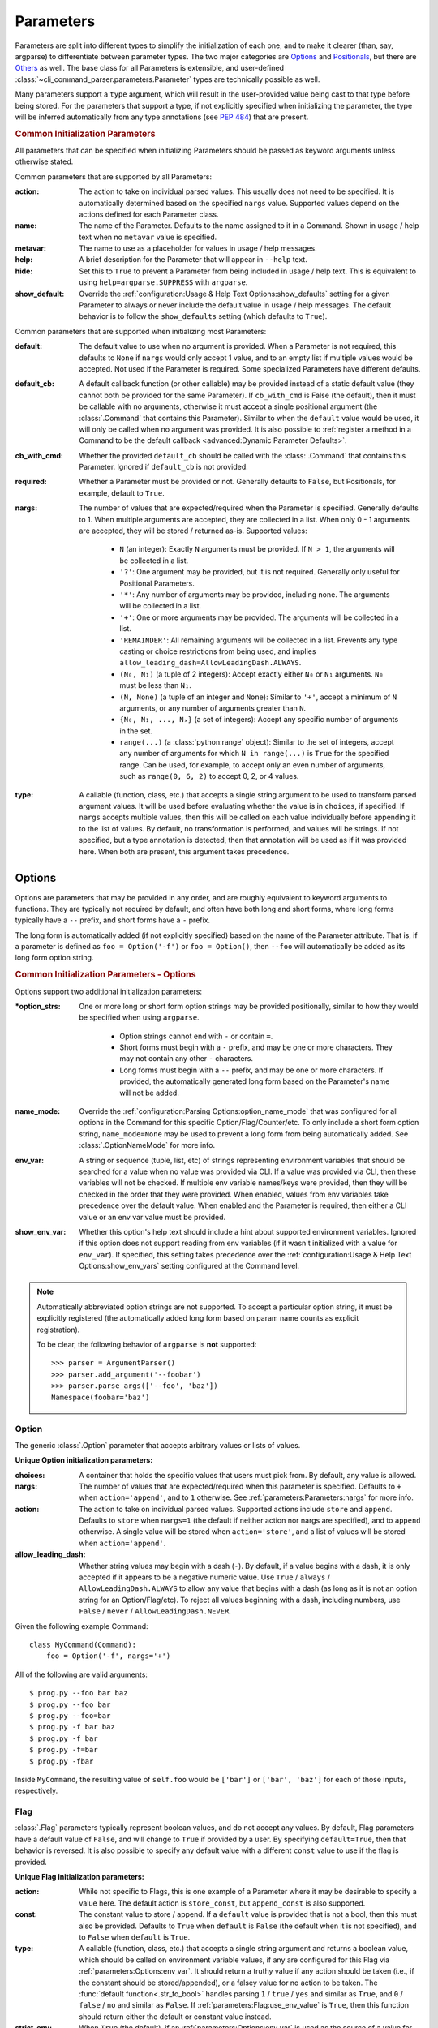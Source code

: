 Parameters
**********

Parameters are split into different types to simplify the initialization of each one, and to make it clearer (than,
say, argparse) to differentiate between parameter types.  The two major categories are `Options`_ and `Positionals`_,
but there are `Others`_ as well.  The base class for all Parameters is extensible, and user-defined
:class:`~cli_command_parser.parameters.Parameter` types are technically possible as well.

Many parameters support a ``type`` argument, which will result in the user-provided value being cast to that type before
being stored.  For the parameters that support a type, if not explicitly specified when initializing the parameter, the
type will be inferred automatically from any type annotations (see :pep:`484`) that are present.


.. _common_init_params:

.. rubric:: Common Initialization Parameters

All parameters that can be specified when initializing Parameters should be passed as keyword arguments unless
otherwise stated.

Common parameters that are supported by all Parameters:

:action: The action to take on individual parsed values.  This usually does not need to be specified.  It is
  automatically determined based on the specified ``nargs`` value.  Supported values depend on the actions defined for
  each Parameter class.
:name: The name of the Parameter.  Defaults to the name assigned to it in a Command.  Shown in usage / help text
  when no ``metavar`` value is specified.
:metavar: The name to use as a placeholder for values in usage / help messages.
:help: A brief description for the Parameter that will appear in ``--help`` text.
:hide: Set this to ``True`` to prevent a Parameter from being included in usage / help text.  This is equivalent to
  using ``help=argparse.SUPPRESS`` with ``argparse``.
:show_default: Override the :ref:`configuration:Usage & Help Text Options:show_defaults` setting for a given
  Parameter to always or never include the default value in usage / help messages.  The default behavior is to follow
  the ``show_defaults`` setting (which defaults to ``True``).

Common parameters that are supported when initializing most Parameters:

:default: The default value to use when no argument is provided.  When a Parameter is not required, this defaults
  to ``None`` if ``nargs`` would only accept 1 value, and to an empty list if multiple values would be accepted.  Not
  used if the Parameter is required.  Some specialized Parameters have different defaults.
:default_cb: A default callback function (or other callable) may be provided instead of a static default value (they
  cannot both be provided for the same Parameter).  If ``cb_with_cmd`` is False (the default), then it must be
  callable with no arguments, otherwise it must accept a single positional argument (the :class:`.Command` that
  contains this Parameter).  Similar to when the ``default`` value would be used, it will only be called when no
  argument was provided.  It is also possible to :ref:`register a method in a Command to be the default callback
  <advanced:Dynamic Parameter Defaults>`.
:cb_with_cmd: Whether the provided ``default_cb`` should be called with the :class:`.Command` that contains this
  Parameter.  Ignored if ``default_cb`` is not provided.
:required: Whether a Parameter must be provided or not.  Generally defaults to ``False``, but Positionals, for
  example, default to ``True``.
:nargs: The number of values that are expected/required when the Parameter is specified.  Generally defaults to 1.
  When multiple arguments are accepted, they are collected in a list.  When only 0 - 1 arguments are accepted, they
  will be stored / returned as-is.  Supported values:

    - ``N`` (an integer): Exactly ``N`` arguments must be provided.  If ``N > 1``, the arguments will be collected in
      a list.
    - ``'?'``: One argument may be provided, but it is not required.  Generally only useful for Positional Parameters.
    - ``'*'``: Any number of arguments may be provided, including none.  The arguments will be collected in a list.
    - ``'+'``: One or more arguments may be provided.  The arguments will be collected in a list.
    - ``'REMAINDER'``: All remaining arguments will be collected in a list.  Prevents any type casting or choice
      restrictions from being used, and implies ``allow_leading_dash=AllowLeadingDash.ALWAYS``.
    - ``(N₀, N₁)`` (a tuple of 2 integers): Accept exactly either ``N₀`` or ``N₁`` arguments.  ``N₀`` must be less
      than ``N₁``.
    - ``(N, None)`` (a tuple of an integer and ``None``): Similar to ``'+'``, accept a minimum of ``N`` arguments, or
      any number of arguments greater than ``N``.
    - ``{N₀, N₁, ..., Nₓ}`` (a set of integers): Accept any specific number of
      arguments in the set.
    - ``range(...)`` (a :class:`python:range` object):  Similar to the set of integers, accept any number of arguments
      for which ``N in range(...)`` is ``True`` for the specified range.  Can be used, for example, to accept only an
      even number of arguments, such as ``range(0, 6, 2)`` to accept 0, 2, or 4 values.
:type: A callable (function, class, etc.) that accepts a single string argument to be used to transform parsed
  argument values.  It will be used before evaluating whether the value is in ``choices``, if specified.  If ``nargs``
  accepts multiple values, then this will be called on each value individually before appending it to the list of
  values.  By default, no transformation is performed, and values will be strings.  If not specified, but a type
  annotation is detected, then that annotation will be used as if it was provided here.  When both are present, this
  argument takes precedence.


Options
=======

Options are parameters that may be provided in any order, and are roughly equivalent to keyword arguments to functions.
They are typically not required by default, and often have both long and short forms, where long forms typically have
a ``--`` prefix, and short forms have a ``-`` prefix.

The long form is automatically added (if not explicitly specified) based on the name of the Parameter attribute.  That
is, if a parameter is defined as ``foo = Option('-f')`` or ``foo = Option()``, then ``--foo`` will automatically be
added as its long form option string.


.. _options_init_params:

.. rubric:: Common Initialization Parameters - Options

Options support two additional initialization parameters:

:\*option_strs: One or more long or short form option strings may be provided positionally, similar to how they
  would be specified when using ``argparse``.

    - Option strings cannot end with ``-`` or contain ``=``.
    - Short forms must begin with a ``-`` prefix, and may be one or more characters.  They may not contain any other
      ``-`` characters.
    - Long forms must begin with a ``--`` prefix, and may be one or more characters.  If provided, the automatically
      generated long form based on the Parameter's name will not be added.
:name_mode: Override the :ref:`configuration:Parsing Options:option_name_mode` that was configured for all options in
  the Command for this specific Option/Flag/Counter/etc.  To only include a short form option string, ``name_mode=None``
  may be used to prevent a long form from being automatically added.  See :class:`.OptionNameMode` for more info.
:env_var: A string or sequence (tuple, list, etc) of strings representing environment variables that should
  be searched for a value when no value was provided via CLI.  If a value was provided via CLI, then these variables
  will not be checked.  If multiple env variable names/keys were provided, then they will be checked in the order
  that they were provided.  When enabled, values from env variables take precedence over the default value.  When
  enabled and the Parameter is required, then either a CLI value or an env var value must be provided.
:show_env_var: Whether this option's help text should include a hint about supported environment variables.  Ignored if
  this option does not support reading from env variables (if it wasn't initialized with a value for ``env_var``).
  If specified, this setting takes precedence over the :ref:`configuration:Usage & Help Text Options:show_env_vars`
  setting configured at the Command level.

.. note::
    Automatically abbreviated option strings are not supported.  To accept a particular option string, it must be
    explicitly registered (the automatically added long form based on param name counts as explicit registration).

    To be clear, the following behavior of ``argparse`` is **not** supported::

        >>> parser = ArgumentParser()
        >>> parser.add_argument('--foobar')
        >>> parser.parse_args(['--foo', 'baz'])
        Namespace(foobar='baz')


Option
------

The generic :class:`.Option` parameter that accepts arbitrary values or lists of values.

.. _option_init_params:

**Unique Option initialization parameters:**

:choices: A container that holds the specific values that users must pick from.  By default, any value is allowed.
:nargs: The number of values that are expected/required when this parameter is specified.  Defaults to ``+``
  when ``action='append'``, and to ``1`` otherwise. See :ref:`parameters:Parameters:nargs` for more info.
:action: The action to take on individual parsed values.  Supported actions include ``store`` and ``append``.
  Defaults to ``store`` when ``nargs=1`` (the default if neither action nor nargs are specified), and to ``append``
  otherwise.  A single value will be stored when ``action='store'``, and a list of values will be stored when
  ``action='append'``.
:allow_leading_dash: Whether string values may begin with a dash (``-``).  By default, if a value begins with a dash,
  it is only accepted if it appears to be a negative numeric value.  Use ``True`` / ``always`` /
  ``AllowLeadingDash.ALWAYS`` to allow any value that begins with a dash (as long as it is not an option string for an
  Option/Flag/etc).  To reject all values beginning with a dash, including numbers, use ``False`` / ``never`` /
  ``AllowLeadingDash.NEVER``.


Given the following example Command::

    class MyCommand(Command):
        foo = Option('-f', nargs='+')


All of the following are valid arguments::

    $ prog.py --foo bar baz
    $ prog.py --foo bar
    $ prog.py --foo=bar
    $ prog.py -f bar baz
    $ prog.py -f bar
    $ prog.py -f=bar
    $ prog.py -fbar


Inside ``MyCommand``, the resulting value of ``self.foo`` would be ``['bar']`` or ``['bar', 'baz']`` for each of those
inputs, respectively.


Flag
----

:class:`.Flag` parameters typically represent boolean values, and do not accept any values.  By default, Flag
parameters have a default value of ``False``, and will change to ``True`` if provided by a user.  By specifying
``default=True``, then that behavior is reversed.  It is also possible to specify any default value with a different
``const`` value to use if the flag is provided.

.. _flag_init_params:

**Unique Flag initialization parameters:**

:action: While not specific to Flags, this is one example of a Parameter where it may be desirable to specify a
  value here.  The default action is ``store_const``, but ``append_const`` is also supported.
:const: The constant value to store / append.  If a ``default`` value is provided that is not a bool, then this
  must also be provided.  Defaults to ``True`` when ``default`` is ``False`` (the default when it is not specified),
  and to ``False`` when ``default`` is ``True``.
:type: A callable (function, class, etc.) that accepts a single string argument and returns a boolean value, which
  should be called on environment variable values, if any are configured for this Flag via
  :ref:`parameters:Options:env_var`.  It should return a truthy value if any action should be taken (i.e.,
  if the constant should be stored/appended), or a falsey value for no action to be taken.  The
  :func:`default function<.str_to_bool>` handles parsing ``1`` / ``true`` / ``yes`` and similar as ``True``,
  and ``0`` / ``false`` / ``no`` and similar as ``False``.  If :ref:`parameters:Flag:use_env_value` is ``True``, then
  this function should return either the default or constant value instead.
:strict_env: When ``True`` (the default), if an :ref:`parameters:Options:env_var` is used as the source of
  a value for this parameter and that value is invalid, then parsing will fail.  When ``False``, invalid values from
  environment variables will be ignored (and a warning message will be logged).
:use_env_value: If ``True``, when an :ref:`parameters:Options:env_var` is used as the source of a value for this Flag,
  the parsed value will be stored as this Flag's value (it must match either the default or constant value).  If
  ``False`` (the default), then the parsed value will be used to determine whether this Flag's normal action should be
  taken as if it was specified via a CLI argument.
:nargs: Not supported.


:gh_examples:`Example command <simple_flags.py>`::

    class Example(Command):
        foo = Flag('-f')  # the default ``default`` value is False
        bar = Flag('--no-bar', '-B', default=True)

        def main(self):
            print(f'self.foo = {self.foo!r}')
            print(f'self.bar = {self.bar!r}')


Example usage::

    $ simple_flags.py
    self.foo = False
    self.bar = True

    $ simple_flags.py -f --no-bar
    self.foo = True
    self.bar = False

    $ simple_flags.py -h
    usage: simple_flags.py [--foo] [--no-bar] [--help]

    Optional arguments:
      --foo, -f
      --no-bar, -B                (default: True)
      --help, -h                  Show this help message and exit



TriFlag
-------

:class:`.TriFlag` is a trinary / ternary Flag.  While :ref:`parameters:Flag` only supports 1 constant when provided,
with 1 default if not provided, this class accepts a pair of constants for the primary and alternate values to store,
along with a separate default.

A typical use case is that there is some functionality that may be automatically enabled or disabled, but users
should be able to explicitly enable / disable it as well.  To support this, the default behavior results in None being
stored by default, and True / False being stored when the positive / negative (primary / alternate) versions are
provided, respectively.

.. _triflag_init_params:

**Unique TriFlag initialization parameters:**

:option_strs: The primary long and/or short option prefixes for this option.  If no long prefixes are
  specified, then one will automatically be added based on the name assigned to this parameter.
:consts: A 2-tuple containing the ``(primary, alternate)`` values to store.  Defaults to ``(True, False)``.
:alt_prefix: The prefix to add to the assigned name for the alternate long form.  Ignored if ``alt_long`` is
  specified.  Defaults to ``no`` if ``alt_long`` is not specified.
:alt_long: The alternate long form to use.
:alt_short: The alternate short form to use.
:alt_help: The help text to display with the alternate option strings.
:default: The default value to use if neither the primary or alternate options are provided.  Defaults to None.
:name_mode: Override the configured :ref:`configuration:Parsing Options:option_name_mode` for the TriFlag.
:type: A callable (function, class, etc.) that accepts a single string argument and returns a boolean value, which
  should be called on environment variable values, if any are configured for this TriFlag via
  :ref:`parameters:Options:env_var`.  It should return a truthy value if the primary constant should be
  stored, or a falsey value if the alternate constant should be stored.  The :func:`default function<.str_to_bool>`
  handles parsing ``1`` / ``true`` / ``yes`` and similar as ``True``, and ``0`` / ``false`` / ``no`` and similar
  as ``False``.  If :ref:`parameters:TriFlag:use_env_value` is ``True``, then this function should return the primary
  or alternate constant or the default value instead.
:strict_env: When ``True`` (the default), if an :ref:`parameters:Options:env_var` is used as the source of
  a value for this parameter and that value is invalid, then parsing will fail.  When ``False``, invalid values from
  environment variables will be ignored (and a warning message will be logged).
:use_env_value: If ``True``, when an :ref:`parameters:Options:env_var` is used as the source of a value for this
  TriFlag, the parsed value will be stored as this TriFlag's value (it must match the primary or alternate constant,
  or the default value).  If ``False`` (the default), then the parsed value will be used to determine whether this
  TriFlag's normal action should be taken as if it was specified via a CLI argument.


Example::

    class MyCommand(Command):
        foo = TriFlag('-f', alt_short='-F', help='Enable/disable foo (default: automatically picked)')


Help text::

      --foo, -f                   Enable/disable foo (default: automatically picked)
        --no-foo, -F


Results::

    >>> MyCommand.parse(['--foo']).foo
    True

    >>> MyCommand.parse(['--no-foo']).foo
    False

    >>> MyCommand.parse([]).foo is None
    True



Counter
-------

:class:`.Counter` parameters are similar to Flags, but they may be specified multiple times, and they support an
optional integer value to explicitly increase their stored value by that amount.  One common use case for Counters
is for verbosity levels, where logging verbosity would increase with the number of ``-v`` arguments that are provided.

.. _counter_init_params:

**Unique Counter initialization parameters:**

:default: The default value if the Parameter is not specified.  This value is also be used as the initial value
  that will be incremented when the flag is provided.  Defaults to ``0``.
:const: The value by which the stored value should increase whenever the flag is provided. Defaults to ``1``.
  If a different ``const`` value is used, and if an explicit value is provided by a user, the user-provided value
  will be added verbatim - it will NOT be multiplied by ``const``.
:nargs: Not supported.
:type: Not supported.


Given the following example Command::

    class NoisyCommand(Command):
        verbose = Counter('-v', help='Increase logging verbosity (can specify multiple times)')


All of the following would result in ``self.verbose`` being ``2``::

    $ prog.py -v -v
    $ prog.py -vv
    $ prog.py --verbose -v
    $ prog.py -v2
    $ prog.py -v=2
    $ prog.py -v 2
    $ prog.py --verbose=2


When provided, the short forms of Option*, Flag, and Counter parameters can be chained together without a space or
additional ``-`` prefix character.

\*: Options are less flexible when combining since they require a value.  Only one may be combined with other short
forms, and it must be the last parameter in the combo so that it immediately precedes its value.


Positionals
===========

Positionals are parameters that must be provided in a specific order.  They are typically required by default, and they
do not have any prefix before values.

Arguments for Positional parameters may be provided before, after, and between `Options`_, as long as the immediately
preceding optional parameter accepts a bounded number of arguments and those values were provided.

The order that positional parameters are defined in a given :class:`~cli_command_parser.commands.Command` determines
the order in which they must be provided; i.e., the top-most positional parameters must be provided first.


Positional
----------

The generic :class:`.Positional` parameter that accepts arbitrary values or lists of values.

.. _positional_init_params:

**Unique Positional initialization parameters:**

:nargs: The number of values that are expected/required for the Parameter.  Defaults to 1.  Use a value that
  allows 0 values to have the same effect as making the Parameter not required (the ``required`` option is not
  supported for Positional Parameters).  Only the last Positional in a given :class:`.Command` may allow a
  variable / unbound number of arguments.
:default: Only supported when ``action='store'`` and 0 values are allowed by the specified ``nargs``.  Defaults
  to ``None`` under those conditions.
:choices: A container that holds the specific values that users must pick from.  By default, any value is allowed.
:allow_leading_dash: Whether string values may begin with a dash (``-``).  By default, if a value begins with a dash,
  it is only accepted if it appears to be a negative numeric value.  Use ``True`` / ``always`` /
  ``AllowLeadingDash.ALWAYS`` to allow any value that begins with a dash (as long as it is not an option string for an
  Option/Flag/etc).  To reject all values beginning with a dash, including numbers, use ``False`` / ``never`` /
  ``AllowLeadingDash.NEVER``.


:gh_examples:`Example command <echo.py>`::

    class Echo(Command):
        text = Positional(nargs='*', help='The text to print')

        def main(self):
            print(' '.join(self.text))


Example usage::

    $ echo.py Hello World
    Hello World


SubCommand
----------

The :class:`.SubCommand` parameter allows additional :class:`.Command` classes to be registered as subcommands of the
Command that contains the SubCommand parameter.  A given Command may only contain one SubCommand parameter.

For more information, see :doc:`subcommands`.


Action
------

:class:`.Action` parameters are similar to :class:`.SubCommand` parameters, but allow methods in :class:`.Command`
classes to be registered as a callable to be executed based on a user's choice instead of separate sub Commands.  The
order of the Action relative to any other Parameters that are provided positionally determines where arguments for it
must be provided.

When there are multiple choices of functions that may be called for a given program, Actions are better suited to use
cases where all of those functions share the same parameters.  If the target functions require different / additional
parameters, then using a :class:`.SubCommand` with separate sub :class:`.Command` classes may make more sense.

.. _action_init_params:

**Unique Action initialization parameters:**

:title: The title to use for help text sections containing the choices for the Parameter.  Defaults to
  ``Actions``.
:description: The description to be used in help text for the Parameter.
:nargs: Not supported.  Automatically calculated / maintained based on registered choices (target methods).
:type: Not supported.


After creating an Action in a Command, it should be used as a decorator for the target methods that will be called,
similar to the way that ``@property.setter`` would be used to register a setter method for a given property.  When
registering a method, the following keyword-only parameters are supported:

.. _action_register_params:

:choice: The text that users must provide for the registered method to be called.  Defaults to the name of the method.
:help: The help text / description to be displayed for the choice.  Defaults to the method's docstring, if present.
:default: If true, the method will be registered as the default action to take when no other choice is specified.  When
  marking a method as the default, if you want it to also be available as an explicit choice, then a ``choice`` value
  must be specified - the method name is not automatically used when ``default=True``.  Only one method can be
  registered as the default for a given Action.


:gh_examples:`Example command <action_with_args.py>` that uses actions::

    class Example(Command):
        action = Action(help='The action to take')
        text = Positional(nargs='+', help='The text to print')

        # Registering an action can be as simple as adding it as a decorator - the method's name will be registered as
        # the choice for users to provide, and the docstring will be used as the help text.
        @action
        def echo(self):
            """Echo the provided text"""
            print(' '.join(self.text))

        # Keyword arguments can be provided to override the defaults - `help` here takes precedence over the docstring
        @action(help='Split the provided text so that each word is on a new line')
        def split(self):
            """Print the provided text on separate lines"""
            print('\n'.join(self.text))

        # This choice value will be used instead of the method name
        @action(choice='double', help='Print the provided text twice')
        def print_twice(self):
            text = ' '.join(self.text)
            print(text)
            print(text)

        # Calling the action directly is just a shortcut for .register - both can be used the same way
        @action.register(help='Reverse the provided text')
        def reverse(self):
            print(' '.join(reversed(self.text)))


The resulting help text::

    $ action_with_args.py -h
    usage: action_with_args.py {echo,split,double,reverse} TEXT [--help]

    Positional arguments:

    Actions:
      {echo,split,double,reverse}
        echo                      Echo the provided text
        split                     Split the provided text so that each word is on a new line
        double                    Print the provided text twice
        reverse                   Reverse the provided text

      TEXT [TEXT ...]             The text to print

    Optional arguments:
      --help, -h                  Show this help message and exit


Example usage::

    $ action_with_args.py echo one two
    one two

    $ action_with_args.py split one two
    one
    two


Others
======

PassThru
--------

:class:`.PassThru` is a parameter that allows all remaining arguments to be collected, without processing them.  Only
one PassThru parameter may exist in a given :class:`.Command`.  When provided, it must be preceded by ``--`` and a
space.

.. _passthru_init_params:

**Unique PassThru initialization parameters:**

:nargs: Not supported.
:type: Not supported.


:gh_examples:`Example command <command_wrapper.py>`::

    class Wrapper(Command):
        hosts = Positional(nargs='+', help='The hosts on which the given command should be run')
        command = PassThru(help='The command to run')

        def main(self):
            for host in self.hosts:
                print(f'Would run on {host}: {self.command}')


Example help text::

    $ command_wrapper.py -h
    usage: command_wrapper.py HOSTS [--help] [-- COMMAND]

    Positional arguments:
      HOSTS [HOSTS ...]           The hosts on which the given command should be run

    Optional arguments:
      COMMAND                     The command to run
      --help, -h                  Show this help message and exit


Example usage::

    $ command_wrapper.py one two -- service foo restart
    Would run on one: ['service', 'foo', 'restart']
    Would run on two: ['service', 'foo', 'restart']


ActionFlag
----------

:class:`.ActionFlag` parameters act like a combination of :ref:`parameters:Flag` and :ref:`parameters:Action`
parameters.  Like Flags, they are not required, and they can be combined with other :ref:`parameters:Options`.  Like
Actions, they allow methods in :class:`.Command` classes to be registered as execution targets.

When ActionFlag arguments are provided, the associated methods are called in the order that was specified when marking
those methods as ActionFlags.  Execution order is also customizable relative to when the :meth:`.Command.main`
method is called, so each ActionFlag must indicate whether it should run before or after main.  Helper decorators
are provided to simplify this distinction: :func:`.before_main` and :func:`.after_main`.

.. _actionflag_init_params:

**Unique ActionFlag initialization parameters:**

:order: The priority / order for execution, relative to other ActionFlags, if others would also be executed.  Two
  ActionFlags in a given :class:`.Command` may not have the same combination of ``before_main`` and ``order`` values.
  ActionFlags with lower ``order`` values are executed before those with higher values.  The ``--help`` action is
  implemented as an ActionFlag with ``order=float('-inf')``.
:func: The function (any callable) to call.  Instead of passing a value here, ActionFlag can be used as a
  decorator for a method that should be called.
:before_main: Whether the action should be executed before the :meth:`.Command.main` method or after it.  Defaults
  to ``True``.
:always_available: Whether the action should always be available to be called, even if parsing failed.  Only
  allowed when ``before_main=True``.  The intended use case is for actions like ``--help`` text.
:nargs: Not supported.
:type: Not supported.


Example command::

    class Build(Command):
        build_dir: Path = Option(required=True, help='The target build directory')
        install_dir: Path = Option(required=True, help='The target install directory')
        backup_dir: Path = Option(required=True, help='Directory in which backups should be stored')

        @before_main('-b', help='Backup the install directory before building')
        def backup(self):
            shutil.copy(self.install_dir, self.backup_dir)

        def main(self):
            subprocess.check_call(['make', 'build', self.build_dir.as_posix()])
            shutil.copy(self.build_dir, self.install_dir)

        @after_main('-c', help='Cleanup the build directory after installing')
        def cleanup(self):
            shutil.rmtree(self.build_dir)


By default, the ActionFlags configured to run after :meth:`.Command.main` will not run if an exception was raised in
:meth:`.Command.main`.  It is possible to specify :attr:`.CommandConfig.always_run_after_main` to allow
:meth:`.Command._after_main_` (and therefore ActionFlags registered to run after main) to be called even if an
exception was raised.
